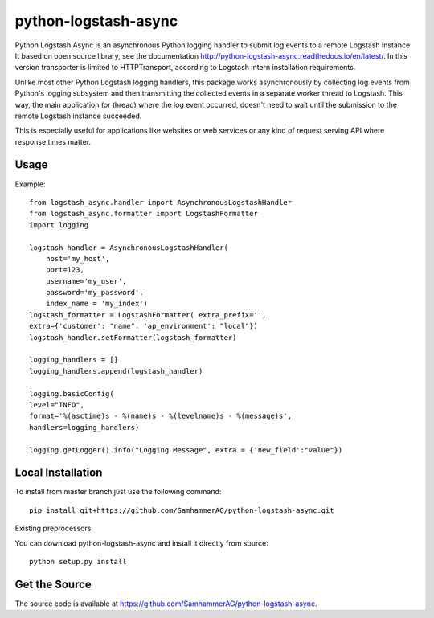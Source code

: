 =====================
python-logstash-async
=====================

.. image:: https://travis-ci.com/SamhammerAG/python-logstash-async.svg?branch=master
    :target: https://travis-ci.com/SamhammerAG/python-logstash-async
    :alt: Travis CI

Python Logstash Async is an asynchronous Python logging handler to submit
log events to a remote Logstash instance.
It based on  open source library, see the documentation http://python-logstash-async.readthedocs.io/en/latest/.
In this version transporter is limited to HTTPTransport, according to  Logstash intern installation requirements.

Unlike most other Python Logstash logging handlers, this package works asynchronously
by collecting log events from Python's logging subsystem and then transmitting the
collected events in a separate worker thread to Logstash.
This way, the main application (or thread) where the log event occurred, doesn't need to
wait until the submission to the remote Logstash instance succeeded.

This is especially useful for applications like websites or web services or any kind of
request serving API where response times matter.

Usage
-----
Example::

    from logstash_async.handler import AsynchronousLogstashHandler
    from logstash_async.formatter import LogstashFormatter
    import logging

    logstash_handler = AsynchronousLogstashHandler(
        host='my_host',
        port=123,
        username='my_user',
        password='my_password',
        index_name = 'my_index')
    logstash_formatter = LogstashFormatter( extra_prefix='',
    extra={'customer': "name", 'ap_environment': "local"})
    logstash_handler.setFormatter(logstash_formatter)

    logging_handlers = []
    logging_handlers.append(logstash_handler)

    logging.basicConfig(
    level="INFO",
    format='%(asctime)s - %(name)s - %(levelname)s - %(message)s',
    handlers=logging_handlers)

    logging.getLogger().info("Logging Message", extra = {'new_field':"value"})

Local Installation
------------------

To install from master branch just use the following command::

    pip install git+https://github.com/SamhammerAG/python-logstash-async.git
Existing preprocessors


You can download python-logstash-async and install it
directly from source::

    python setup.py install


Get the Source
--------------

The source code is available at https://github.com/SamhammerAG/python-logstash-async.

